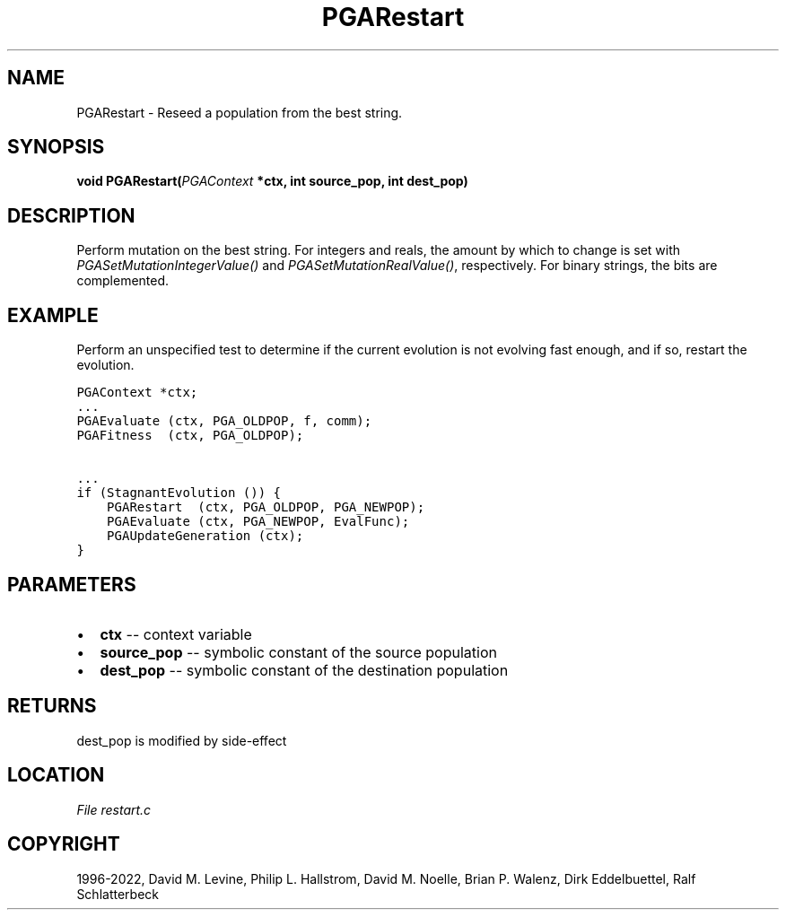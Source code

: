 .\" Man page generated from reStructuredText.
.
.
.nr rst2man-indent-level 0
.
.de1 rstReportMargin
\\$1 \\n[an-margin]
level \\n[rst2man-indent-level]
level margin: \\n[rst2man-indent\\n[rst2man-indent-level]]
-
\\n[rst2man-indent0]
\\n[rst2man-indent1]
\\n[rst2man-indent2]
..
.de1 INDENT
.\" .rstReportMargin pre:
. RS \\$1
. nr rst2man-indent\\n[rst2man-indent-level] \\n[an-margin]
. nr rst2man-indent-level +1
.\" .rstReportMargin post:
..
.de UNINDENT
. RE
.\" indent \\n[an-margin]
.\" old: \\n[rst2man-indent\\n[rst2man-indent-level]]
.nr rst2man-indent-level -1
.\" new: \\n[rst2man-indent\\n[rst2man-indent-level]]
.in \\n[rst2man-indent\\n[rst2man-indent-level]]u
..
.TH "PGARestart" "3" "2023-01-09" "" "PGAPack"
.SH NAME
PGARestart \- Reseed a population from the best string. 
.SH SYNOPSIS
.B void  PGARestart(\fI\%PGAContext\fP  *ctx, int  source_pop, int  dest_pop) 
.sp
.SH DESCRIPTION
.sp
Perform mutation on the best string.
For integers and reals, the amount by which to change is set with
\fI\%PGASetMutationIntegerValue()\fP and
\fI\%PGASetMutationRealValue()\fP,
respectively.  For binary strings, the bits are complemented.
.SH EXAMPLE
.sp
Perform an unspecified test to determine if the current evolution is
not evolving fast enough, and if so, restart the evolution.
.sp
.nf
.ft C
PGAContext *ctx;
\&...
PGAEvaluate (ctx, PGA_OLDPOP, f, comm);
PGAFitness  (ctx, PGA_OLDPOP);

\&...
if (StagnantEvolution ()) {
    PGARestart  (ctx, PGA_OLDPOP, PGA_NEWPOP);
    PGAEvaluate (ctx, PGA_NEWPOP, EvalFunc);
    PGAUpdateGeneration (ctx);
}
.ft P
.fi

 
.SH PARAMETERS
.IP \(bu 2
\fBctx\fP \-\- context variable 
.IP \(bu 2
\fBsource_pop\fP \-\- symbolic constant of the source population 
.IP \(bu 2
\fBdest_pop\fP \-\- symbolic constant of the destination population 
.SH RETURNS
dest_pop is modified by side\-effect
.SH LOCATION
\fI\%File restart.c\fP
.SH COPYRIGHT
1996-2022, David M. Levine, Philip L. Hallstrom, David M. Noelle, Brian P. Walenz, Dirk Eddelbuettel, Ralf Schlatterbeck
.\" Generated by docutils manpage writer.
.

